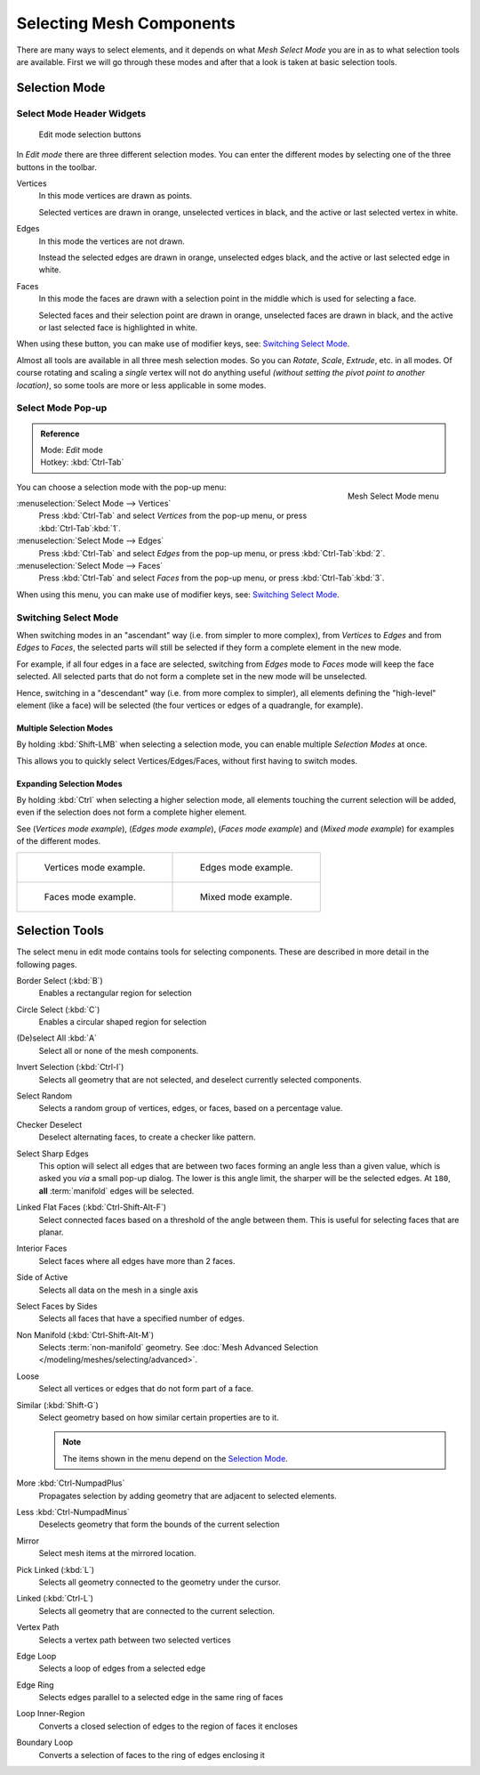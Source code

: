 
..    TODO/Review: {{review|}} .


*************************
Selecting Mesh Components
*************************

There are many ways to select elements, and it depends on what *Mesh Select Mode*
you are in as to what selection tools are available.
First we will go through these modes and after that a look is taken at basic selection tools.


Selection Mode
==============

Select Mode Header Widgets
--------------------------

.. figure:: /images/Modeling-Meshes-Selection-mode-buttons.jpg
   :width: 190px

   Edit mode selection buttons


In *Edit mode* there are three different selection modes.
You can enter the different modes by selecting one of the three buttons in the toolbar.

Vertices
   In this mode vertices are drawn as points.

   Selected vertices are drawn in orange, unselected vertices in black,
   and the active or last selected vertex in white.
Edges
   In this mode the vertices are not drawn.

   Instead the selected edges are drawn in orange,
   unselected edges black, and the active or last selected edge in white.
Faces
   In this mode the faces are drawn with a selection point in the middle which is used for selecting a face.

   Selected faces and their selection point are drawn in orange,
   unselected faces are drawn in black, and the active or last selected face is highlighted in white.

When using these button, you can make use of modifier keys, see: `Switching Select Mode`_.

Almost all tools are available in all three mesh selection modes.
So you can *Rotate*, *Scale*, *Extrude*, etc. in all modes.
Of course rotating and scaling a *single* vertex will not do anything useful
*(without setting the pivot point to another location)*,
so some tools are more or less applicable in some modes.


Select Mode Pop-up
------------------

.. admonition:: Reference
   :class: refbox

   | Mode:     *Edit* mode
   | Hotkey:   :kbd:`Ctrl-Tab`


.. figure:: /images/Modeling-Meshes-Selection-mode.jpg
   :align: right

   Mesh Select Mode menu

You can choose a selection mode with the pop-up menu:

:menuselection:`Select Mode --> Vertices`
   Press :kbd:`Ctrl-Tab` and select *Vertices* from the pop-up menu, or press :kbd:`Ctrl-Tab`:kbd:`1`.
:menuselection:`Select Mode --> Edges`
   Press :kbd:`Ctrl-Tab` and select *Edges* from the pop-up menu, or press :kbd:`Ctrl-Tab`:kbd:`2`.
:menuselection:`Select Mode --> Faces`
   Press :kbd:`Ctrl-Tab` and select *Faces* from the pop-up menu, or press :kbd:`Ctrl-Tab`:kbd:`3`.


When using this menu, you can make use of modifier keys, see: `Switching Select Mode`_.


Switching Select Mode
---------------------

When switching modes in an "ascendant" way (i.e. from simpler to more complex), from
*Vertices* to *Edges* and from *Edges* to *Faces*,
the selected parts will still be selected if they form a complete element in the new mode.

For example, if all four edges in a face are selected,
switching from *Edges* mode to *Faces* mode will keep the face selected.
All selected parts that do not form a complete set in the new mode will be unselected.

Hence, switching in a "descendant" way (i.e. from more complex to simpler),
all elements defining the "high-level" element (like a face) will be selected
(the four vertices or edges of a quadrangle, for example).

Multiple Selection Modes
^^^^^^^^^^^^^^^^^^^^^^^^

By holding :kbd:`Shift-LMB` when selecting a selection mode,
you can enable multiple *Selection Modes* at once.

This allows you to quickly select Vertices/Edges/Faces,
without first having to switch modes.

Expanding Selection Modes
^^^^^^^^^^^^^^^^^^^^^^^^^

By holding :kbd:`Ctrl` when selecting a higher selection mode,
all elements touching the current selection will be added,
even if the selection does not form a complete higher element.

See (*Vertices* *mode example*), (*Edges* *mode example*),
(*Faces* *mode example*) and (*Mixed mode example*)
for examples of the different modes.

.. list-table::

   * - .. figure:: /images/EditModeVerticeModeExample.jpg
          :width: 300px

          Vertices mode example.

     - .. figure:: /images/EditModeEdgeModeExample.jpg
          :width: 300px

          Edges mode example.

   * - .. figure:: /images/EditModeFaceModeExample.jpg
          :width: 300px

          Faces mode example.

     - .. figure:: /images/EditModeMixedModeExample.jpg
          :width: 300px

          Mixed mode example.


Selection Tools
===============

The select menu in edit mode contains tools for selecting components.
These are described in more detail in the following pages.

Border Select (:kbd:`B`)
   Enables a rectangular region for selection
Circle Select (:kbd:`C`)
   Enables a circular shaped region for selection
(De)select All :kbd:`A`
   Select all or none of the mesh components.
Invert Selection (:kbd:`Ctrl-I`)
   Selects all geometry that are not selected, and deselect currently selected components.
Select Random
   Selects a random group of vertices, edges, or faces, based on a percentage value.
Checker Deselect
   Deselect alternating faces, to create a checker like pattern.
Select Sharp Edges
   This option will select all edges that are between two faces forming an angle less than a given value,
   which is asked you *via* a small pop-up dialog.
   The lower is this angle limit, the sharper will be the selected edges.
   At ``180``, **all** :term:`manifold` edges will be selected.
Linked Flat Faces (:kbd:`Ctrl-Shift-Alt-F`)
   Select connected faces based on a threshold of the angle between them.
   This is useful for selecting faces that are planar.
Interior Faces
   Select faces where all edges have more than 2 faces.
Side of Active
   Selects all data on the mesh in a single axis
Select Faces by Sides
   Selects all faces that have a specified number of edges.
Non Manifold (:kbd:`Ctrl-Shift-Alt-M`)
   Selects :term:`non-manifold` geometry. See :doc:`Mesh Advanced Selection </modeling/meshes/selecting/advanced>`.
Loose
   Select all vertices or edges that do not form part of a face.
Similar (:kbd:`Shift-G`)
   Select geometry based on how similar certain properties are to it.

   .. note::

      The items shown in the menu depend on the `Selection Mode`_.
More :kbd:`Ctrl-NumpadPlus`
   Propagates selection by adding geometry that are adjacent to selected elements.
Less :kbd:`Ctrl-NumpadMinus`
   Deselects geometry that form the bounds of the current selection
Mirror
   Select mesh items at the mirrored location.
Pick Linked (:kbd:`L`)
   Selects all geometry connected to the geometry under the cursor.
Linked (:kbd:`Ctrl-L`)
   Selects all geometry that are connected to the current selection.
Vertex Path
   Selects a vertex path between two selected vertices
Edge Loop
   Selects a loop of edges from a selected edge
Edge Ring
   Selects edges parallel to a selected edge in the same ring of faces
Loop Inner-Region
   Converts a closed selection of edges to the region of faces it encloses
Boundary Loop
   Converts a selection of faces to the ring of edges enclosing it

